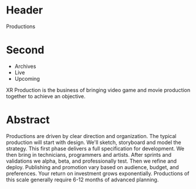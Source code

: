 * Header

Productions

* Second

- Archives
- Live
- Upcoming

XR Production is the business of bringing video game and movie production together to achieve an objective.  

* Abstract

Productions are driven by clear direction and organization. The typical production will start with design. We'll sketch, storyboard and model the strategy. This first phase delivers a full specification for development. We then bring in technicians, programmers and artists. After sprints and validations we alpha, beta, and professionally test. Then we refine and deploy. Publishing and promotion vary based on audience, budget, and preferences. Your return on investment grows exponentially. Productions of this scale generally require 6-12 months of advanced planning. 
